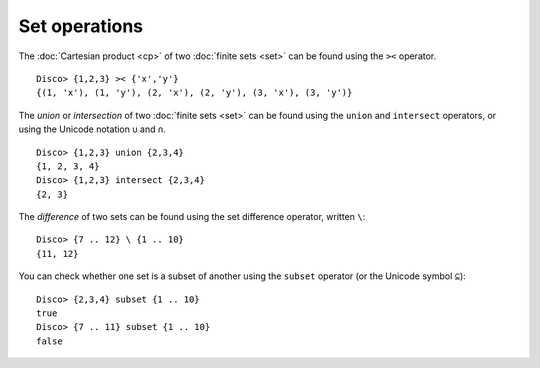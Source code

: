 Set operations
==============

The :doc:`Cartesian product <cp>` of two :doc:`finite sets <set>` can be found
using the ``><`` operator.

::

   Disco> {1,2,3} >< {'x','y'}
   {(1, 'x'), (1, 'y'), (2, 'x'), (2, 'y'), (3, 'x'), (3, 'y')}

The *union* or *intersection* of two :doc:`finite sets <set>` can be found using
the ``union`` and ``intersect`` operators, or using the Unicode
notation ``∪`` and ``∩``.

::

   Disco> {1,2,3} union {2,3,4}
   {1, 2, 3, 4}
   Disco> {1,2,3} intersect {2,3,4}
   {2, 3}

The *difference* of two sets can be found using the set difference
operator, written ``\``:

::

   Disco> {7 .. 12} \ {1 .. 10}
   {11, 12}

You can check whether one set is a subset of another using the
``subset`` operator (or the Unicode symbol ``⊆``):

::

   Disco> {2,3,4} subset {1 .. 10}
   true
   Disco> {7 .. 11} subset {1 .. 10}
   false

